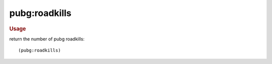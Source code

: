 pubg:roadkills
--------------

.. rubric:: Usage

return the number of pubg roadkills::

    (pubg:roadkills)
